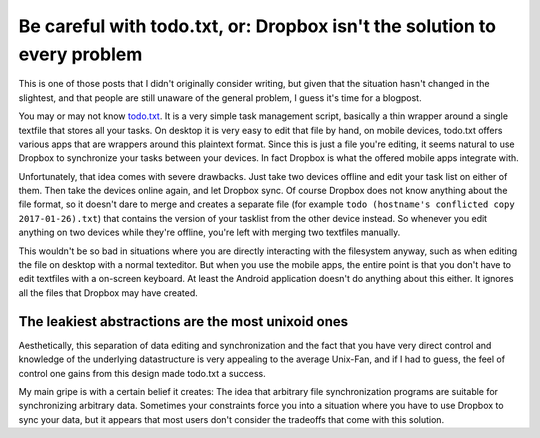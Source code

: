 =========================================================================
Be careful with todo.txt, or: Dropbox isn't the solution to every problem
=========================================================================

.. raw:: html

    <time>2017-01-26</time>

This is one of those posts that I didn't originally consider writing, but given
that the situation hasn't changed in the slightest, and that people are still
unaware of the general problem, I guess it's time for a blogpost.

You may or may not know `todo.txt <http://todotxt.com/>`_. It is a very simple
task management script, basically a thin wrapper around a single textfile that
stores all your tasks. On desktop it is very easy to edit that file by hand, on
mobile devices, todo.txt offers various apps that are wrappers around this
plaintext format. Since this is just a file you're editing, it seems natural to
use Dropbox to synchronize your tasks between your devices. In fact Dropbox is
what the offered mobile apps integrate with.

Unfortunately, that idea comes with severe drawbacks. Just take two devices
offline and edit your task list on either of them. Then take the devices online
again, and let Dropbox sync. Of course Dropbox does not know anything about the
file format, so it doesn't dare to merge and creates a separate file (for
example ``todo (hostname's conflicted copy 2017-01-26).txt``) that contains the
version of your tasklist from the other device instead. So whenever you edit
anything on two devices while they're offline, you're left with merging two
textfiles manually.

This wouldn't be so bad in situations where you are directly interacting with
the filesystem anyway, such as when editing the file on desktop with a normal
texteditor. But when you use the mobile apps, the entire point is that you
don't have to edit textfiles with a on-screen keyboard. At least the Android
application doesn't do anything about this either. It ignores all the files
that Dropbox may have created.

The leakiest abstractions are the most unixoid ones
---------------------------------------------------

Aesthetically, this separation of data editing and synchronization and the fact
that you have very direct control and knowledge of the underlying datastructure
is very appealing to the average Unix-Fan, and if I had to guess, the feel of
control one gains from this design made todo.txt a success.

My main gripe is with a certain belief it creates: The idea that arbitrary file
synchronization programs are suitable for synchronizing arbitrary data.
Sometimes your constraints force you into a situation where you have to use
Dropbox to sync your data, but it appears that most users don't consider the
tradeoffs that come with this solution.
